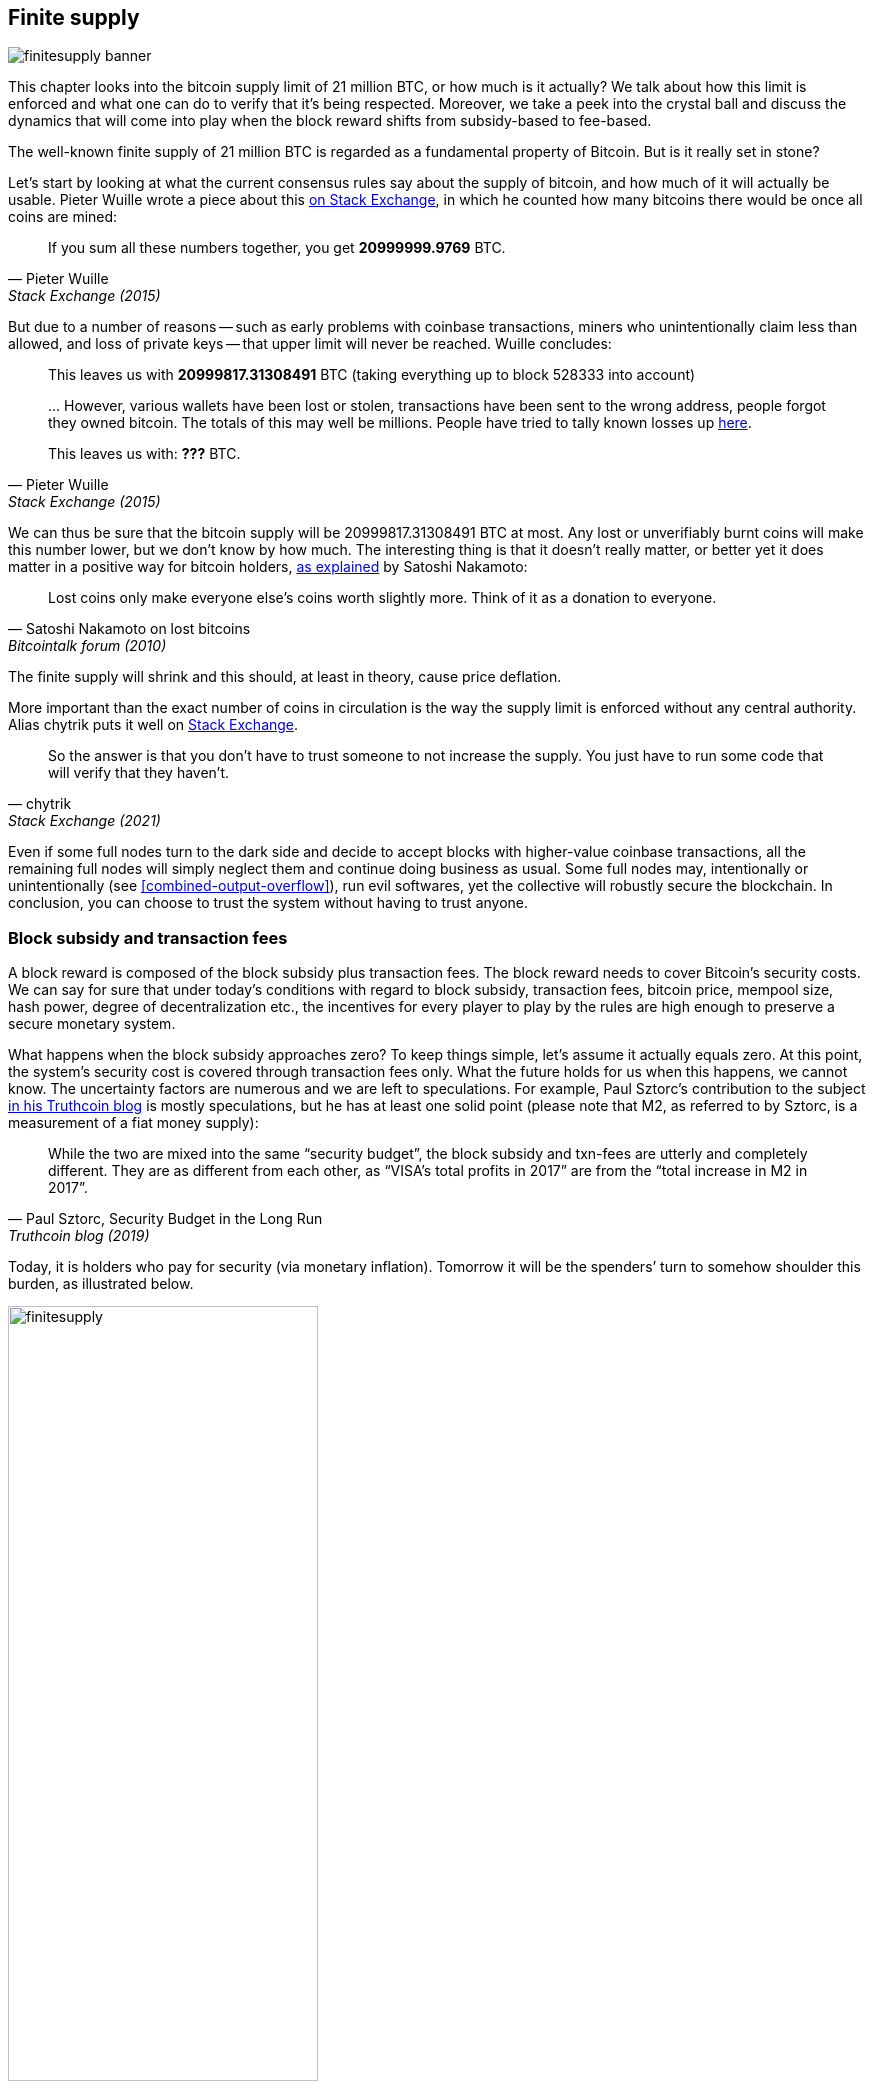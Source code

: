 == Finite supply

image::finitesupply-banner.jpg[]

This chapter looks into the bitcoin supply limit of 21 million BTC, or
how much is it actually? We talk about how this limit is enforced
and what one can do to verify that it's being respected. Moreover, we
take a peek into the crystal ball and discuss the dynamics
that will come into play when the block reward shifts from
subsidy-based to fee-based.

The well-known finite supply of 21 million BTC is regarded as a
fundamental property of Bitcoin. But is it really set in stone?

Let's start by looking at what the current consensus rules say about
the supply of bitcoin, and how much of it will actually be
usable. Pieter Wuille wrote a piece about this
https://bitcoin.stackexchange.com/a/38998/69518[on Stack Exchange],
in which he counted how many bitcoins there would be once all coins are
mined:

[quote, Pieter Wuille, Stack Exchange (2015)]
____
If you sum all these numbers together, you get *20999999.9769* BTC.
____

But due to a number of reasons -- such as early problems with coinbase
transactions, miners who unintentionally claim less than allowed, and
loss of private keys -- that upper limit will never be reached. Wuille
concludes:

[quote, Pieter Wuille, Stack Exchange (2015)]
____
This leaves us with *20999817.31308491* BTC (taking everything up to
block 528333 into account)

//noqr
\... However, various wallets have been lost or stolen, transactions
have been sent to the wrong address, people forgot they owned
bitcoin. The totals of this may well be millions. People have tried to
tally known losses up
https://bitcointalk.org/index.php?topic=7253.0[here].

This leaves us with: *???* BTC.
____

We can thus be sure that the bitcoin supply will be
20999817.31308491 BTC at most. Any lost or unverifiably burnt coins will make
this number lower, but we don't know by how much. The interesting
thing is that it doesn't really matter, or better yet it does matter in a
positive way for bitcoin holders,
https://bitcointalk.org/index.php?topic=198.msg1647#msg1647[as
explained] by Satoshi Nakamoto:

[quote,Satoshi Nakamoto on lost bitcoins, Bitcointalk forum (2010)]
____
Lost coins only make everyone else's coins worth slightly more.  Think
of it as a donation to everyone.
____

The finite supply will shrink and this should, at least in theory,
cause price deflation.

More important than the exact number of coins in circulation is
the way the supply limit is enforced without any central
authority. Alias chytrik puts it well on
https://bitcoin.stackexchange.com/a/106830/69518[Stack Exchange].

[quote, chytrik, Stack Exchange (2021)]
____
So the answer is that you don't have to trust someone to not increase
the supply. You just have to run some code that will verify that they
haven't.
____

Even if some full nodes turn to the dark side and decide to
accept blocks with higher-value coinbase transactions, all the remaining full
nodes will simply neglect them and continue doing business as usual. Some full nodes
may, intentionally or unintentionally (see
<<combined-output-overflow>>), run evil
softwares, yet the collective will robustly secure the blockchain.
In conclusion, you can choose to trust the system without having to
trust anyone.

=== Block subsidy and transaction fees

A block reward is composed of the block subsidy plus transaction
fees. The block reward needs to cover Bitcoin's security costs. We can
say for sure that under today's conditions with regard to block subsidy, transaction fees,
bitcoin price, mempool size, hash power, degree of decentralization
etc., the incentives for every player to play by the rules are high enough to preserve a
secure monetary system.

What happens when the block subsidy approaches zero? To keep things simple, let's
assume it actually equals zero. At this point, the system's security cost
is covered through transaction fees only. What the future holds
for us when this happens, we cannot know. The uncertainty factors are
numerous and we are left to speculations. For example, Paul Sztorc's
contribution to the subject
https://www.truthcoin.info/blog/security-budget/[in his Truthcoin
blog] is mostly speculations, but he has at least one solid point (please note that M2,
as referred to by Sztorc, is a measurement of a fiat money supply):

[quote, 'Paul Sztorc, Security Budget in the Long Run', Truthcoin blog (2019)]
____
While the two are mixed into the same “security budget”, the block
subsidy and txn-fees are utterly and completely different. They are as
different from each other, as “VISA’s total profits in 2017” are from
the “total increase in M2 in 2017”.
____

Today, it is holders who pay for security (via monetary inflation). Tomorrow
it will be the spenders`' turn to somehow shoulder this burden, as
illustrated below.

.As time goes by, the bearing of security costs will shift from holders to spenders.
image::finitesupply.png[width=60%]

When transaction fees are the main motivation for mining, the
incentives shift. Most notably, if the mempool of a miner doesn't
contain enough transaction fees, it might become more profitable for
that miner to rewrite Bitcoin's history rather than
extending it. Bitcoin Optech has a specific
https://bitcoinops.org/en/topics/fee-sniping/[section on this
behavior], called _fee sniping_, written by David Harding:

//noqr
[quote,"David Harding, fee sniping", Bitcoin Optech website]
____
Fee sniping is a problem that may occur as Bitcoin’s subsidy continues
to diminish and transaction fees begin to dominate Bitcoin’s block
rewards. If transaction fees are all that matter, then a miner with
`x` percent of the hash rate has a `x` percent chance of mining the
next block, so the expected value to them of honestly mining is `x`
percent of the
https://bitcoinops.org/en/newsletters/2021/06/02/#candidate-set-based-csb-block-template-construction[best
feerate set of transactions] in their mempool.

Alternatively, a miner could dishonestly attempt to re-mine the
previous block plus a wholly new block to extend the chain. This
behavior is referred to as fee sniping, and the dishonest miner’s
chance of succeeding at it if every other miner is honest is
`(x/(1-x))^2`. Even though fee sniping has an overall lower probability
of success than honest mining, attempting dishonest mining could be
the more profitable choice if transactions in the previous block paid
significantly higher feerates than the transactions currently in the
mempool—a small chance at a large amount can be worth more than a
large chance at a small amount.
____

Throwing a wet blanket over our hopes for the future is the fact that if miners start
conducting fee sniping, this will incentivize others to do the same,
leaving even fewer honest miners. This could severely impair the
overall security of Bitcoin. Harding goes on to list a few
countermeasures that can be taken, such as relying on transaction
time locks to restrict where in the blockchain the transaction may
appear.

So, given that the consensus on finite supply remains, the block
subsidy will - thanks to
https://github.com/bitcoin/bips/blob/master/bip-0042.mediawiki[BIP42]
which fixed a very-long-term inflation bug - get to zero around year
2140. Will the transaction fees thereafter be enough to secure the
network? It's impossible to say, but we do know a few things:

* A century is a _long_ time from the Bitcoin perspective. If it is
  still around, it will have probably evolved enormously.
* If an overwhelming economic majority finds it necessary to change
  the rules and introduce for example a perpetual annual 0.1% or 1%
  monetary inflation, the supply of bitcoin will no longer be finite.
* With zero block subsidy and an empty or nearly empty mempool, things
  can become shaky due to fee sniping.

Since the transition to a fee-only block reward is so far in the future, it
might be wise not to jump to conclusions and try to fix the potential
issues while we can. For example, Peter Todd thinks there's an actual risk that Bitcoin's
security budget won't be enough in the future, and consequently argues for a small
perpetual inflation in Bitcoin. However, he also thinks it's not a
good idea to discuss such an issue at this time, as
https://www.whatbitcoindid.com/podcast/peter-todd-on-the-essence-of-bitcoin[he said on the What
Bitcoin Did podcast]:

[quote,Peter Todd on security budget, What Bitcoin Did podcast (2019)]
____
But, that’s a risk like 10, 20 years in the future. That is a very
long time. And, by then, who the hell knows what the risks are?
____

Perhaps we could think of Bitcoin as something organic. Imagine a
small, slowly-growing oak plant. Imagine also that you have never seen a fully
grown tree in your life. Wouldn't it be wise then to restrain your
control issues instead of setting in advance all the rules on how this plant
should be allowed to evolve and grow?

=== Conclusion

Whether the bitcoin supply will grow past 21 million we cannot say
today, and that is probably not so bad. Ensuring that the security
budget remains high enough is crucial but not urgent. Let's have this
discussion in 10-50 years, when we know more. If it's still relevant.
